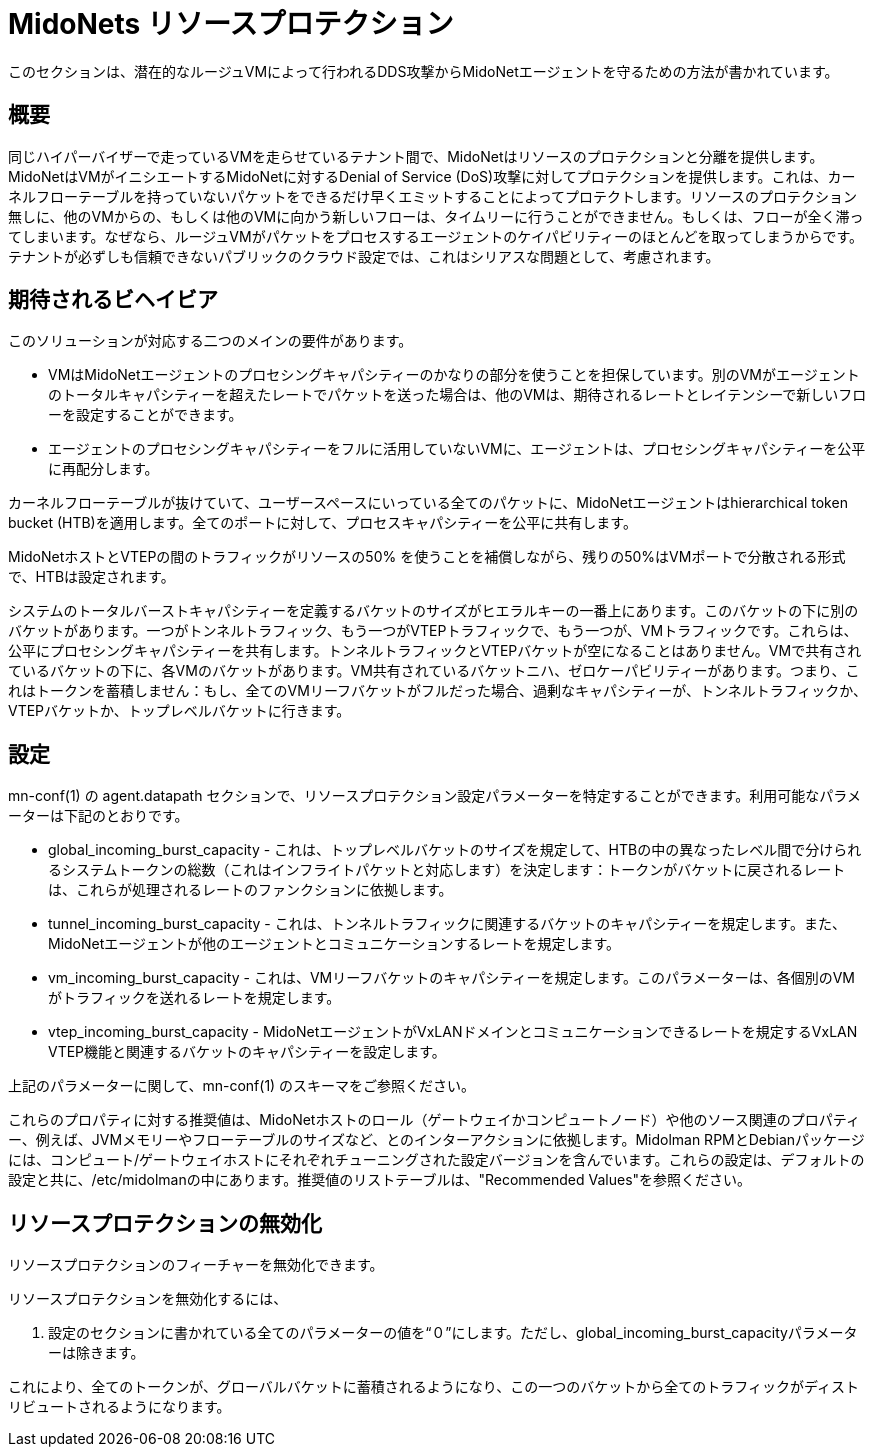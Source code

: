 [[resource_protection]]
= MidoNets リソースプロテクション

このセクションは、潜在的なルージュVMによって行われるDDS攻撃からMidoNetエージェントを守るための方法が書かれています。

++++
<?dbhtml stop-chunking?>
++++

== 概要

同じハイパーバイザーで走っているVMを走らせているテナント間で、MidoNetはリソースのプロテクションと分離を提供します。MidoNetはVMがイニシエートするMidoNetに対するDenial of Service (DoS)攻撃に対してプロテクションを提供します。これは、カーネルフローテーブルを持っていないパケットをできるだけ早くエミットすることによってプロテクトします。リソースのプロテクション無しに、他のVMからの、もしくは他のVMに向かう新しいフローは、タイムリーに行うことができません。もしくは、フローが全く滞ってしまいます。なぜなら、ルージュVMがパケットをプロセスするエージェントのケイパビリティーのほとんどを取ってしまうからです。テナントが必ずしも信頼できないパブリックのクラウド設定では、これはシリアスな問題として、考慮されます。

== 期待されるビヘイビア

このソリューションが対応する二つのメインの要件があります。

* VMはMidoNetエージェントのプロセシングキャパシティーのかなりの部分を使うことを担保しています。別のVMがエージェントのトータルキャパシティーを超えたレートでパケットを送った場合は、他のVMは、期待されるレートとレイテンシーで新しいフローを設定することができます。

* エージェントのプロセシングキャパシティーをフルに活用していないVMに、エージェントは、プロセシングキャパシティーを公平に再配分します。

カーネルフローテーブルが抜けていて、ユーザースペースにいっている全てのパケットに、MidoNetエージェントはhierarchical token bucket (HTB)を適用します。全てのポートに対して、プロセスキャパシティーを公平に共有します。

MidoNetホストとVTEPの間のトラフィックがリソースの50% を使うことを補償しながら、残りの50%はVMポートで分散される形式で、HTBは設定されます。

システムのトータルバーストキャパシティーを定義するバケットのサイズがヒエラルキーの一番上にあります。このバケットの下に別のバケットがあります。一つがトンネルトラフィック、もう一つがVTEPトラフィックで、もう一つが、VMトラフィックです。これらは、公平にプロセシングキャパシティーを共有します。トンネルトラフィックとVTEPバケットが空になることはありません。VMで共有されているバケットの下に、各VMのバケットがあります。VM共有されているバケットニハ、ゼロケーパビリティーがあります。つまり、これはトークンを蓄積しません：もし、全てのVMリーフバケットがフルだった場合、過剰なキャパシティーが、トンネルトラフィックか、VTEPバケットか、トップレベルバケットに行きます。

== 設定

+mn-conf(1)+ の +agent.datapath+ セクションで、リソースプロテクション設定パラメーターを特定することができます。利用可能なパラメーターは下記のとおりです。

* global_incoming_burst_capacity - これは、トップレベルバケットのサイズを規定して、HTBの中の異なったレベル間で分けられるシステムトークンの総数（これはインフライトパケットと対応します）を決定します：トークンがバケットに戻されるレートは、これらが処理されるレートのファンクションに依拠します。

* tunnel_incoming_burst_capacity - これは、トンネルトラフィックに関連するバケットのキャパシティーを規定します。また、MidoNetエージェントが他のエージェントとコミュニケーションするレートを規定します。

* vm_incoming_burst_capacity - これは、VMリーフバケットのキャパシティーを規定します。このパラメーターは、各個別のVMがトラフィックを送れるレートを規定します。

* vtep_incoming_burst_capacity - MidoNetエージェントがVxLANドメインとコミュニケーションできるレートを規定するVxLAN VTEP機能と関連するバケットのキャパシティーを設定します。

上記のパラメーターに関して、+mn-conf(1)+ のスキーマをご参照ください。


これらのプロパティに対する推奨値は、MidoNetホストのロール（ゲートウェイかコンピュートノード）や他のソース関連のプロパティー、例えば、JVMメモリーやフローテーブルのサイズなど、とのインターアクションに依拠します。Midolman RPMとDebianパッケージには、コンピュート/ゲートウェイホストにそれぞれチューニングされた設定バージョンを含んでいます。これらの設定は、デフォルトの設定と共に、/etc/midolmanの中にあります。推奨値のリストテーブルは、"Recommended Values"を参照ください。

== リソースプロテクションの無効化

リソースプロテクションのフィーチャーを無効化できます。

リソースプロテクションを無効化するには、

. 設定のセクションに書かれている全てのパラメーターの値を“０”にします。ただし、global_incoming_burst_capacityパラメーターは除きます。

これにより、全てのトークンが、グローバルバケットに蓄積されるようになり、この一つのバケットから全てのトラフィックがディストリビュートされるようになります。

